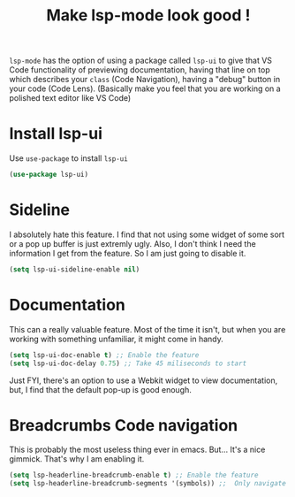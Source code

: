#+TITLE: Make lsp-mode look good !
#+PROPERTY: header-args :mkdirp yes :tangle ~/.emacs.d/config/programming/tools/lsp-ui.el

~lsp-mode~ has the option of using a package called ~lsp-ui~ to give
that VS Code functionality of previewing documentation, having that
line on top which describes your ~class~ (Code Navigation), having a "debug" button in
your code (Code Lens). (Basically make you feel that you are working on a polished
text editor like VS Code)


* Install lsp-ui

Use ~use-package~ to install ~lsp-ui~

#+BEGIN_SRC emacs-lisp
  (use-package lsp-ui)
#+END_SRC

* Sideline

I absolutely hate this feature. I find that not using some widget of
some sort or a pop up buffer is just extremly ugly. Also, I don't
think I need the information I get from the feature. So I am just
going to disable it. 

#+BEGIN_SRC emacs-lisp
  (setq lsp-ui-sideline-enable nil)
#+END_SRC

* Documentation

This can a really valuable feature. Most of the time it isn't, but
when you are working with something unfamiliar, it might come in
handy. 

#+BEGIN_SRC emacs-lisp
  (setq lsp-ui-doc-enable t) ;; Enable the feature
  (setq lsp-ui-doc-delay 0.75) ;; Take 45 miliseconds to start
#+END_SRC

Just FYI, there's an option to use a Webkit widget to view
documentation, but, I find that the default pop-up is good enough.

* Breadcrumbs Code navigation

This is probably the most useless thing ever in emacs. But... It's a
nice gimmick. That's why I am enabling it.

#+BEGIN_SRC emacs-lisp
  (setq lsp-headerline-breadcrumb-enable t) ;; Enable the feature
  (setq lsp-headerline-breadcrumb-segments '(symbols)) ;;  Only navigate inside the file. Doesn't include PATH
#+END_SRC
